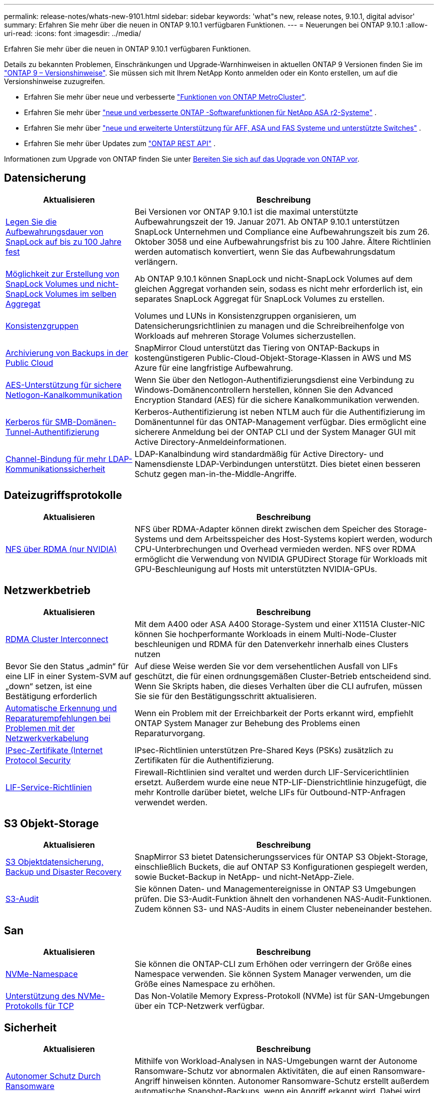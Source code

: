 ---
permalink: release-notes/whats-new-9101.html 
sidebar: sidebar 
keywords: 'what"s new, release notes, 9.10.1, digital advisor' 
summary: Erfahren Sie mehr über die neuen in ONTAP 9.10.1 verfügbaren Funktionen. 
---
= Neuerungen bei ONTAP 9.10.1
:allow-uri-read: 
:icons: font
:imagesdir: ../media/


[role="lead"]
Erfahren Sie mehr über die neuen in ONTAP 9.10.1 verfügbaren Funktionen.

Details zu bekannten Problemen, Einschränkungen und Upgrade-Warnhinweisen in aktuellen ONTAP 9 Versionen finden Sie im https://library.netapp.com/ecm/ecm_download_file/ECMLP2492508["ONTAP 9 – Versionshinweise"^]. Sie müssen sich mit Ihrem NetApp Konto anmelden oder ein Konto erstellen, um auf die Versionshinweise zuzugreifen.

* Erfahren Sie mehr über neue und verbesserte https://docs.netapp.com/us-en/ontap-metrocluster/releasenotes/mcc-new-features.html["Funktionen von ONTAP MetroCluster"^].
* Erfahren Sie mehr über  https://docs.netapp.com/us-en/asa-r2/release-notes/whats-new-9171.html["neue und verbesserte ONTAP -Softwarefunktionen für NetApp ASA r2-Systeme"^] .
* Erfahren Sie mehr über  https://docs.netapp.com/us-en/ontap-systems/whats-new.html["neue und erweiterte Unterstützung für AFF, ASA und FAS Systeme und unterstützte Switches"^] .
* Erfahren Sie mehr über Updates zum https://docs.netapp.com/us-en/ontap-automation/whats_new.html["ONTAP REST API"^] .


Informationen zum Upgrade von ONTAP finden Sie unter xref:../upgrade/create-upgrade-plan.html[Bereiten Sie sich auf das Upgrade von ONTAP vor].



== Datensicherung

[cols="30%,70%"]
|===
| Aktualisieren | Beschreibung 


| xref:../snaplock/set-retention-period-task.html[Legen Sie die Aufbewahrungsdauer von SnapLock auf bis zu 100 Jahre fest] | Bei Versionen vor ONTAP 9.10.1 ist die maximal unterstützte Aufbewahrungszeit der 19. Januar 2071. Ab ONTAP 9.10.1 unterstützen SnapLock Unternehmen und Compliance eine Aufbewahrungszeit bis zum 26. Oktober 3058 und eine Aufbewahrungsfrist bis zu 100 Jahre. Ältere Richtlinien werden automatisch konvertiert, wenn Sie das Aufbewahrungsdatum verlängern. 


| xref:../snaplock/set-retention-period-task.html[Möglichkeit zur Erstellung von SnapLock Volumes und nicht-SnapLock Volumes im selben Aggregat] | Ab ONTAP 9.10.1 können SnapLock und nicht-SnapLock Volumes auf dem gleichen Aggregat vorhanden sein, sodass es nicht mehr erforderlich ist, ein separates SnapLock Aggregat für SnapLock Volumes zu erstellen. 


| xref:../consistency-groups/index.html[Konsistenzgruppen] | Volumes und LUNs in Konsistenzgruppen organisieren, um Datensicherungsrichtlinien zu managen und die Schreibreihenfolge von Workloads auf mehreren Storage Volumes sicherzustellen. 


| xref:../concepts/snapmirror-cloud-backups-object-store-concept.html[Archivierung von Backups in der Public Cloud] | SnapMirror Cloud unterstützt das Tiering von ONTAP-Backups in kostengünstigeren Public-Cloud-Objekt-Storage-Klassen in AWS und MS Azure für eine langfristige Aufbewahrung. 


| xref:../authentication/enable-ad-users-groups-access-cluster-svm-task.html[AES-Unterstützung für sichere Netlogon-Kanalkommunikation] | Wenn Sie über den Netlogon-Authentifizierungsdienst eine Verbindung zu Windows-Domänencontrollern herstellen, können Sie den Advanced Encryption Standard (AES) für die sichere Kanalkommunikation verwenden. 


| xref:../authentication/configure-authentication-tunnel-task.html[Kerberos für SMB-Domänen-Tunnel-Authentifizierung] | Kerberos-Authentifizierung ist neben NTLM auch für die Authentifizierung im Domänentunnel für das ONTAP-Management verfügbar. Dies ermöglicht eine sicherere Anmeldung bei der ONTAP CLI und der System Manager GUI mit Active Directory-Anmeldeinformationen. 


| xref:../nfs-config/using-ldap-concept.html[Channel-Bindung für mehr LDAP-Kommunikationssicherheit] | LDAP-Kanalbindung wird standardmäßig für Active Directory- und Namensdienste LDAP-Verbindungen unterstützt. Dies bietet einen besseren Schutz gegen man-in-the-Middle-Angriffe. 
|===


== Dateizugriffsprotokolle

[cols="30%,70%"]
|===
| Aktualisieren | Beschreibung 


| xref:../nfs-rdma/index.html[NFS über RDMA (nur NVIDIA)] | NFS über RDMA-Adapter können direkt zwischen dem Speicher des Storage-Systems und dem Arbeitsspeicher des Host-Systems kopiert werden, wodurch CPU-Unterbrechungen und Overhead vermieden werden. NFS over RDMA ermöglicht die Verwendung von NVIDIA GPUDirect Storage für Workloads mit GPU-Beschleunigung auf Hosts mit unterstützten NVIDIA-GPUs. 
|===


== Netzwerkbetrieb

[cols="30%,70%"]
|===
| Aktualisieren | Beschreibung 


| xref:../concepts/rdma-concept.html[RDMA Cluster Interconnect] | Mit dem A400 oder ASA A400 Storage-System und einer X1151A Cluster-NIC können Sie hochperformante Workloads in einem Multi-Node-Cluster beschleunigen und RDMA für den Datenverkehr innerhalb eines Clusters nutzen 


| Bevor Sie den Status „admin“ für eine LIF in einer System-SVM auf „down“ setzen, ist eine Bestätigung erforderlich  a| 
Auf diese Weise werden Sie vor dem versehentlichen Ausfall von LIFs geschützt, die für einen ordnungsgemäßen Cluster-Betrieb entscheidend sind. Wenn Sie Skripts haben, die dieses Verhalten über die CLI aufrufen, müssen Sie sie für den Bestätigungsschritt aktualisieren.



| xref:../networking/repair_port_reachability.html[Automatische Erkennung und Reparaturempfehlungen bei Problemen mit der Netzwerkverkabelung] | Wenn ein Problem mit der Erreichbarkeit der Ports erkannt wird, empfiehlt ONTAP System Manager zur Behebung des Problems einen Reparaturvorgang. 


| xref:../networking/ipsec-prepare.html[IPsec-Zertifikate (Internet Protocol Security] | IPsec-Richtlinien unterstützen Pre-Shared Keys (PSKs) zusätzlich zu Zertifikaten für die Authentifizierung. 


| xref:../networking/lifs_and_service_policies96.html[LIF-Service-Richtlinien] | Firewall-Richtlinien sind veraltet und werden durch LIF-Servicerichtlinien ersetzt. Außerdem wurde eine neue NTP-LIF-Dienstrichtlinie hinzugefügt, die mehr Kontrolle darüber bietet, welche LIFs für Outbound-NTP-Anfragen verwendet werden. 
|===


== S3 Objekt-Storage

[cols="30%,70%"]
|===
| Aktualisieren | Beschreibung 


| xref:../s3-snapmirror/index.html[S3 Objektdatensicherung, Backup und Disaster Recovery] | SnapMirror S3 bietet Datensicherungsservices für ONTAP S3 Objekt-Storage, einschließlich Buckets, die auf ONTAP S3 Konfigurationen gespiegelt werden, sowie Bucket-Backup in NetApp- und nicht-NetApp-Ziele. 


| xref:../s3-audit/index.html[S3-Audit] | Sie können Daten- und Managementereignisse in ONTAP S3 Umgebungen prüfen. Die S3-Audit-Funktion ähnelt den vorhandenen NAS-Audit-Funktionen. Zudem können S3- und NAS-Audits in einem Cluster nebeneinander bestehen. 
|===


== San

[cols="30%,70%"]
|===
| Aktualisieren | Beschreibung 


| xref:../nvme/resize-namespace-task.html[NVMe-Namespace] | Sie können die ONTAP-CLI zum Erhöhen oder verringern der Größe eines Namespace verwenden. Sie können System Manager verwenden, um die Größe eines Namespace zu erhöhen. 


| xref:../concept_nvme_provision_overview.html[Unterstützung des NVMe-Protokolls für TCP] | Das Non-Volatile Memory Express-Protokoll (NVMe) ist für SAN-Umgebungen über ein TCP-Netzwerk verfügbar. 
|===


== Sicherheit

[cols="30%,70%"]
|===
| Aktualisieren | Beschreibung 


| xref:../anti-ransomware/index.html[Autonomer Schutz Durch Ransomware] | Mithilfe von Workload-Analysen in NAS-Umgebungen warnt der Autonome Ransomware-Schutz vor abnormalen Aktivitäten, die auf einen Ransomware-Angriff hinweisen könnten. Autonomer Ransomware-Schutz erstellt außerdem automatische Snapshot-Backups, wenn ein Angriff erkannt wird. Dabei wird der bestehende Schutz vor geplanten Snapshots ergänzt. 


| xref:../encryption-at-rest/manage-keys-azure-google-task.html[Verschlüsselungs-Management] | Nutzen Sie Azure Key Vault und Google Cloud Platform Key Management Service zum Speichern, Schützen und Nutzen von ONTAP Schlüsseln. Dies optimiert Verschlüsselungsmanagement und Zugriffe. 
|===


== Storage-Effizienz

[cols="30%,70%"]
|===
| Aktualisieren | Beschreibung 


| xref:../volumes/enable-temperature-sensitive-efficiency-concept.html[Temperaturempfindliche Storage-Effizienz] | Temperaturempfindliche Storage-Effizienz kann auf neuen oder bestehenden AFF Volumes entweder im „Standardmodus“ oder im „effizienten“ Modus aktiviert werden. 


| xref:../svm-migrate/index.html[Unterbrechungsfreie Verschiebung von SVMs zwischen Clustern] | Sie können SVMs zwischen physischen AFF Clustern von einer Quelle zu einem Ziel verschieben, um Workloads auszugleichen, Performance-Verbesserungen zu verbessern, Geräte-Upgrades durchzuführen und Datacenter-Migrationen zu nutzen. 
|===


== Verbesserungen beim Storage-Ressourcenmanagement

[cols="30%,70%"]
|===
| Aktualisieren | Beschreibung 


| xref:../task_nas_file_system_analytics_view.html[Verfolgung von aktiven Objekten mit File System Analytics (FSA)] | Zur Verbesserung der Bewertung der Systemleistung kann FSA Hot Objects identifizieren: Dateien, Verzeichnisse, Benutzer und Clients mit dem höchsten Datenverkehr und Durchsatz. 


| xref:../flexcache/global-file-locking-task.html[Globale Sperrung von Dateizugriffen] | Aktivieren Sie von einem einzelnen Punkt aus eine Lese-Sperre für alle Caches und den Ursprung sowie für betroffene Artikel in der Migration. 


| xref:../flexcache/supported-unsupported-features-concept.html[NFSv4-Unterstützung für FlexCache] | FlexCache Volumes unterstützen das NFSv4-Protokoll. 


| xref:../flexgroup/supported-unsupported-config-concept.html[Erstellen Sie Klone von vorhandenen FlexGroup Volumes] | Sie können ein FlexClone Volume mit vorhandenen FlexGroup Volumes erstellen. 


| xref:../flexgroup/supported-unsupported-config-concept.html[Konvertieren Sie ein FlexVol Volume in eine FlexGroup in eine Disaster-Recovery-Quelle einer SVM] | Sie können FlexVol Volumes in FlexGroup Volumes in eine Disaster Recovery-Quelle einer SVM konvertieren. 
|===


== SVM-Management-Verbesserungen

[cols="30%,70%"]
|===
| Aktualisieren | Beschreibung 


| xref:../svm-migrate/index.html[Unterbrechungsfreie Verschiebung von SVMs zwischen Clustern] | Sie können SVMs zwischen physischen AFF Clustern von einer Quelle zu einem Ziel verschieben, um Workloads auszugleichen, Performance-Verbesserungen zu verbessern, Geräte-Upgrades durchzuführen und Datacenter-Migrationen zu nutzen. 
|===


== System Manager

[cols="30%,70%"]
|===
| Aktualisieren | Beschreibung 


| xref:../task_admin_view_submit_support_cases.html[Aktivieren Sie die Protokollierung der Performance-Telemetrie in System Manager-Protokollen] | Administratoren können die Telemetrieprotokollierung mit System Manager aktivieren, wenn Performance-Probleme auftreten, und wenden sich dann an den Support, um das Problem zu analysieren. 


| xref:../system-admin/manage-licenses-concept.html[NetApp-Lizenzdateien] | Alle Lizenzschlüssel werden als NetApp-Lizenzdateien anstatt einzelner 28-stelliger Lizenzschlüssel ausgeliefert, wodurch es möglich ist, mehrere Funktionen mit einer Datei zu lizenzieren. 


| xref:../task_admin_update_firmware.html[Aktualisiert die Firmware automatisch] | System Manager Administratoren können ONTAP so konfigurieren, dass die Firmware automatisch aktualisiert wird. 


| xref:../task_admin_monitor_risks.html[Überprüfung der Empfehlungen zur Risikominderung und Anerkennung der von Digital Advisor gemeldeten Risiken] | System Manager Benutzer können die von Digital Advisor gemeldeten Risiken anzeigen und Empfehlungen zur Minderung der Risiken prüfen. Ab 9.10.1 können Nutzer auch Risiken erkennen. 


| xref:../error-messages/configure-ems-events-send-email-task.html[Konfigurieren Sie den Empfang von EMS-Ereignisbenachrichtigungen durch den Administrator] | System Manager-Administratoren können konfigurieren, wie Ereignisbenachrichtigungen des Event Management System (EMS) bereitgestellt werden, damit sie über Systemprobleme informiert werden, die ihre Aufmerksamkeit erfordern. 


| xref:../authentication/manage-certificates-sm-task.html[Verwalten von Zertifikaten] | System Manager-Administratoren können vertrauenswürdige Zertifizierungsstellen, Client/Server-Zertifikate und lokale (integrierte) Zertifizierungsstellen verwalten. 


| xref:../concept_capacity_measurements_in_sm.html[Mit System Manager können Sie die Nutzungsdaten der Kapazität Verlaufsdaten anzeigen und Ihren zukünftigen Kapazitätsbedarf vorhersagen] | Durch die Integration von Digital Advisor und System Manager können Administratoren Daten zu historischen Trends bei der Kapazitätsauslastung von Clustern anzeigen. 


| xref:../task_cloud_backup_data_using_cbs.html[Verwenden Sie System Manager, um mithilfe der Cloud Backup Service Daten in StorageGRID zu sichern] | Als Cloud Backup Service-Administrator können Sie Backups auf StorageGRID erstellen, wenn Cloud Manager vor Ort implementiert ist. Mit Cloud Backup Service mit AWS oder Azure können Sie auch Objekte archivieren. 


| Höhere Benutzerfreundlichkeit  a| 
Ab ONTAP 9.10.1 haben Sie folgende Vorteile:

* Zuweisung von QoS-Richtlinien zu LUNs anstelle des übergeordneten Volumes (VMware, Linux, Windows)
* LUN-QoS-Richtliniengruppe bearbeiten
* Verschieben einer LUN
* Versetzen einer LUN in den Offline-Modus
* Führen Sie ein laufendes ONTAP-Image-Upgrade durch
* Erstellen Sie einen Portsatz und binden Sie ihn an eine Initiatorgruppe
* Automatische Erkennung und Reparaturempfehlungen bei Problemen mit der Netzwerkverkabelung
* Aktivieren oder Deaktivieren des Clientzugriffs auf das Snapshot-Verzeichnis
* Berechnen Sie vor dem Löschen von Snapshots den wieder zurückforderbaren Speicherplatz
* Zugriff auf kontinuierlich verfügbare Feldänderungen in SMB-Freigaben
* Anzeige von Kapazitätsmessungen mit genaueren Anzeigeeinheiten
* Verwaltung hostspezifischer Benutzer und Gruppen für Windows und Linux
* Managen der AutoSupport-Einstellungen
* Ändern Sie die Größe von Volumes als separate Aktion


|===